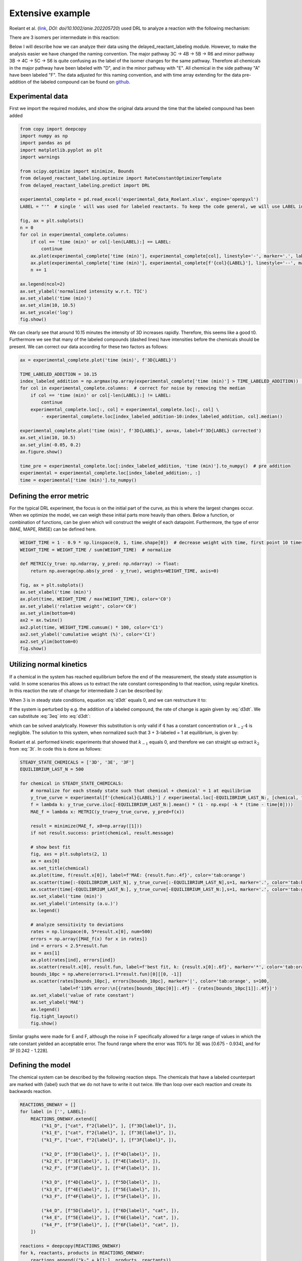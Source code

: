 Extensive example
=================

Roelant et al. (`link <https://onlinelibrary.wiley.com/doi/full/10.1002/anie.202205720>`_, `DOI: doi/10.1002/anie.202205720`)
used DRL to analyze a reaction with the following mechanism:

.. image:: images/extensive_example/roelant_mechanism.png
    :width: 400
    :align: center

There are 3 isomers per intermediate in this reaction:

.. image:: images/extensive_example/roelant_isomers.jpeg
    :width: 800
    :align: center

Below I will describe how we can analyze their data using the delayed_reactant_labeling module. However, to make the
analysis easier we have changed the naming convention. The major pathway 3C -> 4B -> 5B -> R6 and minor pathway
3B -> 4C -> 5C -> S6 is quite confusing as the label of the isomer changes for the same pathway. Therefore all chemicals
in the major pathway have been labeled with "D", and in the minor pathway with "E". All chemical in the side pathway
"A" have been labeled "F". The data adjusted for this naming convention, and with time array extending for the
data pre-addition of the labeled compound can be found on `github <https://github.com/MartijnDingemans/delayed_reactant_labeling/tree/5a06b113895e3c8b324220486a59d7510bd77bf1/examples>`_.

Experimental data
-----------------

First we import the required modules, and show the original data around the time that the labeled compound has been added

.. code-block:: python

    from copy import deepcopy
    import numpy as np
    import pandas as pd
    import matplotlib.pyplot as plt
    import warnings

    from scipy.optimize import minimize, Bounds
    from delayed_reactant_labeling.optimize import RateConstantOptimizerTemplate
    from delayed_reactant_labeling.predict import DRL

    experimental_complete = pd.read_excel('experimental_data_Roelant.xlsx', engine='openpyxl')
    LABEL = "'"  # single ' will was used for labeled reactants. To keep the code general, we will use LABEL instead.

    fig, ax = plt.subplots()
    n = 0
    for col in experimental_complete.columns:
        if col == 'time (min)' or col[-len(LABEL):] == LABEL:
            continue
        ax.plot(experimental_complete['time (min)'], experimental_complete[col], linestyle='-', marker='.', label=col, color=f'C{n}')
        ax.plot(experimental_complete['time (min)'], experimental_complete[f'{col}{LABEL}'], linestyle='--', marker='.', label=f'{col}{LABEL}', color=f'C{n}')
        n += 1

    ax.legend(ncol=2)
    ax.set_ylabel('normalized intensity w.r.t. TIC')
    ax.set_xlabel('time (min)')
    ax.set_xlim(10, 10.5)
    ax.set_yscale('log')
    fig.show()

.. image:: images/extensive_example/overview.png
    :width: 600
    :align: center

We can clearly see that around 10.15 minutes the intensity of 3D increases rapidly. Therefore, this seems like a good
t0. Furthermore we see that many of the labeled compounds (dashed lines) have intensities before the chemicals should
be present. We can correct our data according for these two factors as follows:

.. code-block:: python

    ax = experimental_complete.plot('time (min)', f'3D{LABEL}')

    TIME_LABELED_ADDITION = 10.15
    index_labeled_addition = np.argmax(np.array(experimental_complete['time (min)'] > TIME_LABELED_ADDITION))  # select first true value
    for col in experimental_complete.columns:  # correct for noise by removing the median
        if col == 'time (min)' or col[-len(LABEL):] != LABEL:
            continue
        experimental_complete.loc[:, col] = experimental_complete.loc[:, col] \
            - experimental_complete.loc[index_labeled_addition-10:index_labeled_addition, col].median()

    experimental_complete.plot('time (min)', f'3D{LABEL}', ax=ax, label=f'3D{LABEL} corrected')
    ax.set_xlim(10, 10.5)
    ax.set_ylim(-0.05, 0.2)
    ax.figure.show()

    time_pre = experimental_complete.loc[:index_labeled_addition, 'time (min)'].to_numpy()  # pre addition
    experimental = experimental_complete.loc[index_labeled_addition:, :]
    time = experimental['time (min)'].to_numpy()

.. image:: images/extensive_example/overview_corrected.png
    :width: 600
    :align: center

Defining the error metric
-------------------------

For the typical DRL experiment, the focus is on the initial part of the curve, as this is where the largest changes occur.
When we optimize the model, we can weigh these initial parts more heavily than others.
Below a function, or combination of functions, can be given which will construct the weight of each datapoint.
Furthermore, the type of error (MAE, MAPE, RMSE) can be defined here.

.. code-block:: python

    WEIGHT_TIME = 1 - 0.9 * np.linspace(0, 1, time.shape[0])  # decrease weight with time, first point 10 times as import as last point
    WEIGHT_TIME = WEIGHT_TIME / sum(WEIGHT_TIME)  # normalize

    def METRIC(y_true: np.ndarray, y_pred: np.ndarray) -> float:
        return np.average(np.abs(y_pred - y_true), weights=WEIGHT_TIME, axis=0)

    fig, ax = plt.subplots()
    ax.set_xlabel('time (min)')
    ax.plot(time, WEIGHT_TIME / max(WEIGHT_TIME), color='C0')
    ax.set_ylabel('relative weight', color='C0')
    ax.set_ylim(bottom=0)
    ax2 = ax.twinx()
    ax2.plot(time, WEIGHT_TIME.cumsum() * 100, color='C1')
    ax2.set_ylabel('cumulative weight (%)', color='C1')
    ax2.set_ylim(bottom=0)
    fig.show()

.. image:: images/extensive_example/metric_weights.png
    :width: 600
    :align: center

Utilizing normal kinetics
-------------------------

If a chemical in the system has reached equilibrium before the end of the measurement, the steady state assumption is
valid. In some scenarios this allows us to extract the rate constant corresponding to that reaction, using
regular kinetics. In this reaction the rate of change for intermediate :math:`3` can be described by:

.. math::
    :label: d3dt

    d[3]/dt = k_1[cat][2] + k_{-2}[4] - (k_{-1} + k_2)[3]

When :math:`3` is in steady state conditions, equation :eq:`d3dt` equals 0, and we can restructure it to:

.. math::
    :label: 3eq

    k_1[cat][2] + k_{-2}[4] = (k_{-1} + k_2)[3]_{eq}

If the system is perturbed by e.g. the addition of a labeled compound, the rate of change is again given by :eq:`d3dt`.
We can substitute :eq:`3eq` into :eq:`d3dt`:

.. math::
    :label: yes

    d[3]/dt = (k_{-1} + k_2)[3]_{eq} - (k_{-1} + k_2)[3] = (k_{-1} + k_2)\cdot([3]_{eq} - [3])

which can be solved analytically. However this substitution is only valid if :math:`4` has a constant concentration or
:math:`k_{-2}\cdot4` is negligible. The solution to this system, when normalized such that 3 + 3-labeled = 1 at equilibrium,
is given by:

.. math::
    :label: 3t

    [3]_t = [3]_{eq} \cdot (1 - e^{-(k_{-1} + k_2) \cdot t})

Roelant et al. performed kinetic experiments that showed that :math:`k_{-1}` equals 0, and therefore we can straight
up extract :math:`k_2` from :eq:`3t`. In code this is done as follows:

.. code-block:: python

    STEADY_STATE_CHEMICALS = ['3D', '3E', '3F']
    EQUILIBRIUM_LAST_N = 500

    for chemical in STEADY_STATE_CHEMICALS:
        # normalize for each steady state such that chemical + chemical' = 1 at equilibrium
        y_true_curve = experimental[f'{chemical}{LABEL}'] / experimental.loc[-EQUILIBRIUM_LAST_N:, [chemical, f'{chemical}{LABEL}']].sum(axis=1).mean()
        f = lambda k: y_true_curve.iloc[-EQUILIBRIUM_LAST_N:].mean() * (1 - np.exp( -k * (time - time[0])))
        MAE_f = lambda x: METRIC(y_true=y_true_curve, y_pred=f(x))

        result = minimize(MAE_f, x0=np.array([1]))
        if not result.success: print(chemical, result.message)

        # show best fit
        fig, axs = plt.subplots(2, 1)
        ax = axs[0]
        ax.set_title(chemical)
        ax.plot(time, f(result.x[0]), label=f'MAE: {result.fun:.4f}', color='tab:orange')
        ax.scatter(time[:-EQUILIBRIUM_LAST_N], y_true_curve[:-EQUILIBRIUM_LAST_N],s=1, marker='.', color='tab:blue', label='DRL')
        ax.scatter(time[-EQUILIBRIUM_LAST_N:], y_true_curve[-EQUILIBRIUM_LAST_N:],s=1, marker='.', color='tab:green', label='DRL-eq')
        ax.set_xlabel('time (min)')
        ax.set_ylabel('intensity (a.u.)')
        ax.legend()

        # analyze sensitivity to deviations
        rates = np.linspace(0, 5*result.x[0], num=500)
        errors = np.array([MAE_f(x) for x in rates])
        ind = errors < 2.5*result.fun
        ax = axs[1]
        ax.plot(rates[ind], errors[ind])
        ax.scatter(result.x[0], result.fun, label=f'best fit, k: {result.x[0]:.6f}', marker='*', color='tab:orange')
        bounds_10pc = np.where(errors<1.1*result.fun)[0][[0, -1]]
        ax.scatter(rates[bounds_10pc], errors[bounds_10pc], marker='|', color='tab:orange', s=100,
                   label=f'110% error:\n[{rates[bounds_10pc[0]]:.4f} - {rates[bounds_10pc[1]]:.4f}]')
        ax.set_xlabel('value of rate constant')
        ax.set_ylabel('MAE')
        ax.legend()
        fig.tight_layout()
        fig.show()

.. image:: images/extensive_example/kinetics.png
    :width: 600
    :align: center

Similar graphs were made for E and F, although the noise in F specifically allowed for a large range of values in which
the rate constant yielded an acceptable error. The found range where the error was 110% for 3E was [0.675 - 0.934],
and for 3F [0.242 - 1.228].

Defining the model
------------------

The chemical system can be described by the following reaction steps. The chemicals that have a labeled counterpart
are marked with {label} such that we do not have to write it out twice. We than loop over each reaction and create
its backwards reaction.

.. code-block:: python

    REACTIONS_ONEWAY = []
    for label in ['', LABEL]:
        REACTIONS_ONEWAY.extend([
            ("k1_D", ["cat", f"2{label}", ], [f"3D{label}", ]),
            ("k1_E", ["cat", f"2{label}", ], [f"3E{label}", ]),
            ("k1_F", ["cat", f"2{label}", ], [f"3F{label}", ]),

            ("k2_D", [f"3D{label}", ], [f"4D{label}", ]),
            ("k2_E", [f"3E{label}", ], [f"4E{label}", ]),
            ("k2_F", [f"3F{label}", ], [f"4F{label}", ]),

            ("k3_D", [f"4D{label}", ], [f"5D{label}", ]),
            ("k3_E", [f"4E{label}", ], [f"5E{label}", ]),
            ("k3_F", [f"4F{label}", ], [f"5F{label}", ]),

            ("k4_D", [f"5D{label}", ], [f"6D{label}", "cat", ]),
            ("k4_E", [f"5E{label}", ], [f"6E{label}", "cat", ]),
            ("k4_F", [f"5F{label}", ], [f"6F{label}", "cat", ]),
        ])

    reactions = deepcopy(REACTIONS_ONEWAY)
    for k, reactants, products in REACTIONS_ONEWAY:
        reactions.append(("k-" + k[1:], products, reactants))
    rate_constant_names = sorted(set([k for k, _, _ in reactions]))

    # these groups will make the analysis easier
    ISOMERS = ["D", "E", "F"]
    INTERMEDIATES = ["3", "4/5"]

The next step is to the create our RateConstantOptimizer class. We will apply three different kinds of error metrics.

1. label ratio: The ratio of e.g. 3D / (3D+3D'), the typical DRL curve.
2. isomer ratio: The ratio of e.g. 3D / (3D + 3E + 3F).
3. TIC shape: how well the curve represent the shape of the TIC curve.

We will apply weights to each type of error to make sure that the system prioritizes getting the label ratio right, but
would see it as a benefit if the isomer ratio also fits well. In the optimized model the three different kinds of error
are relatively similar to each other in the contribution to the total error. The weight of all isomers F has been
drastically decreased because of the large amount of noise in this data.

.. code-block:: python

    from __future__ import annotations  # compatibility with 3.8
    WEIGHTS = {
        "ratio_label": 1,
        "ratio_isomer": 0.5,
        "TIC": 0.2,
        "iso_F": 0.25,
    }
    # By putting it outside the function, we can store in the metadata of each optimization process.
    CONCENTRATIONS_INITIAL = {"cat": 0.005 * 40 / 1200,  # concentration in M
                              "2": 0.005 * 800 / 1200}
    CONCENTRATION_LABELED_REACTANT = {"2'": 0.005 * 800 / 2000}
    DILUTION_FACTOR = 1200 / 2000

    class RateConstantOptimizer(RateConstantOptimizerTemplate):
        @staticmethod
        def create_prediction(x: np.ndarray, x_description: list[str]) -> pd.DataFrame:
            # separate out the ionization factor from the other parameters which are being optimized.
            rate_constants = pd.Series(x[:len(rate_constant_names)], index=x_description[:len(rate_constant_names)])
            ionization_factor = x[-1]

            drl = DRL(reactions=reactions,
                      rate_constants=rate_constants,
                      verbose=False)

            prediction_labeled = drl.predict_concentration(
                t_eval_pre=time_pre,
                t_eval_post=time,
                initial_concentrations=CONCENTRATIONS_INITIAL,
                labeled_concentration=CONCENTRATION_LABELED_REACTANT,
                dilution_factor=DILUTION_FACTOR,
                rtol=1e-8,
                atol=1e-8)

            # SYSTEM-SPECIFIC ENAMINE IONIZATION CORRECTION -> only a prediction of 4 and 5 together can be made!
            # this because the unstable enamine will ionize to the iminium ion upon injection in the mass spectrometer.
            for isomer in ISOMERS:
                for label in ["", "'"]:
                    prediction_labeled.loc[:, f"4/5{isomer}{label}"] = prediction_labeled.loc[:, f"5{isomer}{label}"] \
                        + ionization_factor * prediction_labeled.loc[:, f"4{isomer}{label}"]

            return prediction_labeled

        @staticmethod
        def calculate_curves(data: pd.DataFrame) -> dict[str, np.ndarray]:
            curves = {}
            for intermediate in INTERMEDIATES:
                # sum does not have to be recalculated between the isomer runs
                sum_all_isomers = data[[f'{intermediate}{isomer}' for isomer in ISOMERS]].sum(axis=1)
                for isomer in ISOMERS:
                    chemical = f"{intermediate}{isomer}"  # 3D, 3E, 3F, 4/5D, 4/5E, 3/5F
                    chemical_iso_split = f"int_{intermediate}_iso_{isomer}"  # allows for easy modification of weight. str.contains('int_1') is much more specific than just '1'

                    sum_chemical = data[[chemical, f"{chemical}'"]].sum(axis=1)

                    curves[f"ratio_label_{chemical_iso_split}"] = (  # 3D / (3D+3D')
                        data[chemical] / sum_chemical).to_numpy()
                    curves[f"ratio_isomer_{chemical_iso_split}"] = (  # 3D / (3D+3E+3F)
                        data[chemical] / sum_all_isomers).to_numpy()
                    curves[f"TIC-normal_{chemical_iso_split}"] = (  # normalized TIC curve
                            data[chemical] / sum_chemical.iloc[-100:].mean()).to_numpy()
                    curves[f"TIC-labeled_{chemical_iso_split}"] = (  # normalized TIC curve
                            data[f"{chemical}'"] / sum_chemical.iloc[-100:].mean()).to_numpy()
            return curves

        def weigh_errors(self, errors: pd.Series) -> pd.Series:
            weighed_errors = super().weigh_errors(errors)

            # perform the usual behavior of this function, but also perform an additional check with regards to the output!
            TIC_sum = weighed_errors[weighed_errors.index.str.contains("TIC_")].sum()
            label_sum = weighed_errors[weighed_errors.index.str.contains("label_")].sum()
            isomer_sum = weighed_errors[weighed_errors.index.str.contains("isomer_")].sum()
            total = TIC_sum + label_sum + isomer_sum
            ratios = pd.Series([TIC_sum/total, label_sum/total, isomer_sum/total], index=['TIC', 'label', 'total'])
            if any(ratios < 0.05) or any(ratios > 0.95):
                warnings.warn(f'One of the error metrics is either way smaller, or way larger than the others\n{ratios}')

            return weighed_errors

    RCO = RateConstantOptimizer(experimental=experimental, metric=METRIC, raw_weights=WEIGHTS)

Optimizing the model
--------------------
To optimize the model we need to first define the bounds and starting position of the system.

.. code-block:: python

    dimension_descriptions = list(rate_constant_names) + ["ion"]
    constraints = pd.DataFrame(np.full((len(dimension_descriptions), 3), np.nan),
                               columns=["vertex", "lower", "upper"],
                               index=dimension_descriptions)

    index_reverse_reaction = constraints.index.str.contains("k-")
    constraints.iloc[np.nonzero(~index_reverse_reaction)] = [1, 1e-9, 1e2]  # forwards; vertex, lower, upper
    constraints.iloc[np.nonzero(index_reverse_reaction)] = [0.5, 0, 1e2]    # backwards
    # newer versions of pandas could also use:
    # constraints[~index_reverse_reaction] = [1, 1e-9, 1e2]

    # special case
    constraints.iloc[np.nonzero(constraints.index.str.contains("ion"))] = [0.01, 1e-6, 1]

    constraints.iloc[np.nonzero(constraints.index.str.contains("k2_D"))] = [0.441673, 0.4160, 0.4780]
    constraints.iloc[np.nonzero(constraints.index.str.contains("k2_E"))] = [0.782919, 0.6747, 0.9335]
    constraints.iloc[np.nonzero(constraints.index.str.contains("k2_F"))] = [0.464105, 0.2418, 1.2277]

    # either chemically or experimentally determined to be zero
    constraints.iloc[np.nonzero(constraints.index.str.contains("k-1"))] = [0, 0, 0]
    constraints.iloc[np.nonzero(constraints.index.str.contains("k-3"))] = [0, 0, 0]
    constraints.iloc[np.nonzero(constraints.index.str.contains("k-4"))] = [0, 0, 0]
    vertex = constraints["vertex"].to_numpy()
    bounds = Bounds(constraints['lower'].to_numpy(), constraints['upper'].to_numpy())

We can optimize the system once like this:

.. code-block:: python

    path = './optimization/'
    RCO.optimize(
        x0=vertex,
        x_description=dimension_descriptions,
        x_bounds=bounds,
        path=path,
        maxiter=50000,  # this might take a while ...
    )

Or multiple times:

.. code-block:: python

    RCO.optimize_multiple(
        path='./optimization_multiple/',
        n_runs=42,
        x_description=dimension_descriptions,
        x_bounds=bounds,
        maxiter=200,
        n_jobs=-2,  # uses all but 1 cpu cores available
    )

Visualize
---------
The :class:`visualize.VisualizeSingleModel` can be used to make various kinds of plots:

.. code-block:: python

    from delayed_reactant_labeling.optimize import OptimizedModel
    from delayed_reactant_labeling.visualize import VisualizeSingleModel

    model  = OptimizedModel('./optimization/')
    VSM = VisualizeSingleModel(
        path='./images/',
        model=model,
        rate_constant_optimizer=RCO,
        hide_params=constraints['upper']==0,
        extensions=['.png', 'svg'])  # having a leading . does not matter

    VSM.plot_optimization_progress(ratio=['6D', ['6D', '6E']])
    VSM.plot_path_in_pca(PC1=0, PC2=1)

.. image:: images/extensive_example/plot_optimization_progress.png
    :width: 600
    :align: center

.. image:: images/extensive_example/plot_path_in_pca.png
    :width: 600
    :align: center

Most of the found rate constants are similar in size to those found by Roelant. However, the backwards
reactions seem to have a large difference.

.. code-block:: python

    rate_constants_roelant = pd.Series({
        'k1_D': 1.5,    'k1_E': 0.25,   'k1_F': 0.01,
        'k2_D': 0.43,   'k2_E': 0.638,  'k2_F': 0.567,
        'k3_D': 0.23,   'k3_E': 0.35,   'k3_F': 0.3,
        'k4_D': 8,      'k4_E': 0.05,   'k4_F': 0.03,
        'k-1_D': 0,     'k-1_E': 0,     'k-1_F': 0,
        'k-2_D': 0.025, 'k-2_E': 0.035, 'k-2_F': 0.03,
        'k-3_D': 0,     'k-3_E': 0,     'k-3_F': 0,
        'k-4_D': 0,     'k-4_E': 0,     'k-4_F': 0,
        'ion': 0.025,
    }, name='Roelant')

    fig, axs = VSM.plot_grouped_by(
        model.optimal_x.rename('model'),
        rate_constants_roelant,
        group_as=['k-'], file_name='plot_x', xtick_rotation=90)
    axs[0].set_ylabel('backwards')
    axs[0].set_yscale('log')
    axs[1].set_ylabel('forwards')
    axs[1].set_yscale('log')
    VSM.save_image(fig, 'plot_x')

.. image:: images/extensive_example/plot_x.png
    :width: 600
    :align: center

The total error of the model is 0.196 (model_weighed_errors.sum()), which is approximately 83% of the error found by
Roelant. However, they did not put the same weights on the these parameters, so it is logical that their fit will be
different.

.. code-block:: python

    model_pred = RCO.create_prediction(model.optimal_x.values, model.optimal_x.index.tolist())
    model_weighed_errors = RCO.weigh_errors(errors=RCO.calculate_errors(model_pred)).rename('model')

    Roelant_pred = RCO.create_prediction(rate_constants_roelant.values, rate_constants_roelant.index.tolist())
    Roelant_weighed_errors = RCO.weigh_errors(errors=RCO.calculate_errors(Roelant_pred)).rename('Roelant')

    fig, axs = VSM.plot_grouped_by(
        model_weighed_errors,
        Roelant_weighed_errors,
        group_as=['ratio_label', 'ratio_isomer', 'TIC-normal', 'TIC-labeled'], file_name='plot_errors', xtick_rotation=20,
        figsize=(6, 8), sharey='col')
    VSM.save_image(fig, 'plot_errors')

.. image:: images/extensive_example/plot_errors.png
    :width: 600
    :align: center

.. code-block:: python

    VSM.plot_enantiomer_ratio(
        group_as=['3', '4/5', '6'],
        ratio_of=['D', 'E'],
        experimental=experimental,
        prediction=model_pred)

.. image:: images/extensive_example/plot_enantiomer_ratio.png
    :width: 600
    :align: center

.. code-block:: python

    VSM.plot_rate_over_time(log_scale=True, x_min=1e-4)

.. image:: images/extensive_example/plot_rate_over_time.png
    :width: 600
    :align: center

.. code-block:: python

    VSM.plot_rate_sensitivity(x_min=1e-6, x_max=100, steps=101, max_error=0.5)

.. image:: images/extensive_example/plot_rate_sensitivity.png
    :width: 600
    :align: center

We can visualize the curves that are used for the calculation of the error as follows:

.. code-block:: python

    fig_label, axs_label = plt.subplots(3, 1, tight_layout=True, figsize=(8, 8), squeeze=False)
    axs_label[0, 0].set_title('label ratio')
    fig_isomer, axs_isomer = plt.subplots(2, 1, tight_layout=True, squeeze=False)
    axs_isomer[0, 0].set_title('isomer ratio')
    fig_TIC, axs_TIC = plt.subplots(3, 2, tight_layout=True, figsize=(8, 8), squeeze=False)
    axs_TIC[0, 0].set_title('TIC shape')
    marker_settings = {"alpha": 0.4, "marker": ".", "s": 1}

    best_prediction: pd.DataFrame = RCO.create_prediction(model.optimal_x, model.x_description)

    true = RCO.experimental_curves
    pred = RCO.calculate_curves(best_prediction)

    errors = RCO.weigh_errors(RCO.calculate_errors(best_prediction))

    for i, intermediate in enumerate(INTERMEDIATES):
        # sum does not have to be recalculated between the isomer runs
        sum_all_isomers = best_prediction[[intermediate+isomer for isomer in ISOMERS]].sum(axis=1)
        for j, isomer in enumerate(ISOMERS):
            # the "iso_" prefix is given to each chemical so that we can search the strings for e.g. "iso_A" and not get a match for label
            chemical_iso_split = f"int_{intermediate}_iso_{isomer}"
            chemical = f"{intermediate}{isomer}"

            # plot label ratio
            axs_label[j, 0].plot(time, pred[f"ratio_label_{chemical_iso_split}"], color=f"C{i}",
                label=f"{chemical_iso_split} MAE: {errors[f'ratio_label_{chemical_iso_split}']:.3f}")
            axs_label[j, 0].scatter(time, true[f"ratio_label_{chemical_iso_split}"], color=f"C{i}", **marker_settings)
            # the curve of the labeled compound is the same, by definition, as 1 - unlabeled
            axs_label[j, 0].plot(time, 1-pred[f"ratio_label_{chemical_iso_split}"], color="tab:gray")
            axs_label[j, 0].scatter(time, 1-true[f"ratio_label_{chemical_iso_split}"], color="tab:gray", **marker_settings)

            # isomer ratio
            axs_isomer[i, 0].plot(time, pred[f"ratio_isomer_{chemical_iso_split}"],
                label=f"{chemical} MAE: {errors[f'ratio_isomer_{chemical_iso_split}']:.3f}")
            axs_isomer[i, 0].scatter(time, RCO.experimental_curves[f"ratio_isomer_{chemical_iso_split}"], **marker_settings)

            # TIC shape
            axs_TIC[j, i].plot(time, pred[f"TIC-normal_{chemical_iso_split}"], color="tab:blue",
                               label=f"{chemical} MAE: {errors[f'TIC-normal_{chemical_iso_split}']:.3f}")
            axs_TIC[j, i].scatter(time, RCO.experimental_curves[f"TIC-normal_{chemical_iso_split}"], color="tab:blue", **marker_settings)

            axs_TIC[j, i].plot(time, pred[f"TIC-labeled_{chemical_iso_split}"], color="tab:gray",
                label=f"""{chemical}{LABEL} MAE: {errors[f"TIC-labeled_{chemical_iso_split}"]:.3f}""")
            axs_TIC[j, i].scatter(time, RCO.experimental_curves[f"TIC-labeled_{chemical_iso_split}"], color="tab:gray", **marker_settings)

    for ax in np.concatenate([axs_label.flatten(), axs_isomer.flatten(), axs_TIC.flatten()]):
        ax.legend()

    VSM.save_image(fig_label, 'label')
    VSM.save_image(fig_isomer, 'isomer')
    VSM.save_image(fig_TIC, 'TIC')

.. image:: images/extensive_example/label.png
    :width: 600
    :align: center

.. image:: images/extensive_example/isomer.png
    :width: 600
    :align: center

.. image:: images/extensive_example/TIC.png
    :width: 600
    :align: center

